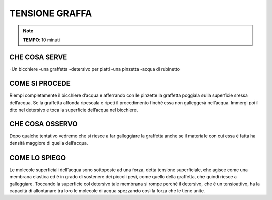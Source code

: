TENSIONE GRAFFA
=================

.. note::
   **TEMPO**: 10 minuti
   
CHE COSA SERVE
---------------
-Un bicchiere
-una graffetta
-detersivo per piatti
-una pinzetta
-acqua di rubinetto

.. image:: 60_tensionegraffa.png
   :height: 400 px
   :align: center
   
COME SI PROCEDE
------------------
Riempi completamente il bicchiere d’acqua e afferrando con le pinzette la graffetta poggiala sulla superficie sressa dell’acqua. Se la graffetta affonda ripescala e ripeti il procedimento finchè essa non galleggerà nell’acqua. Immergi poi il dito nel detersivo e toca la superficie dell’acqua nel bicchiere.

CHE COSA OSSERVO
-------------------
Dopo qualche tentativo vedremo che si riesce a far galleggiare la graffetta anche se il materiale con cui essa è fatta ha densità maggiore di quella dell’acqua.

COME LO SPIEGO
----------------

.. hint:: 
Le molecole superficiali dell’acqua sono sottoposte ad una forza, detta tensione superficiale, che agisce come una membrana elastica ed è in grado di sostenere dei piccoli pesi, come quello della graffetta, che quindi riesce a galleggiare. Toccando la superficie col detersivo tale membrana si rompe perché il detersivo, che è un tensioattivo, ha la capacità di allontanare tra loro le molecole di acqua spezzando così la forza che le tiene unite.

